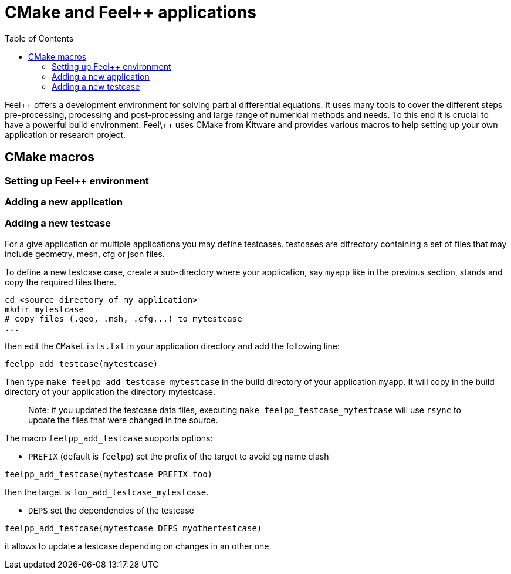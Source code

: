 = CMake and Feel++ applications
:toc:
:toc-placement: macro
:toclevels: 2

toc::[]

Feel\++ offers a development environment for solving partial differential equations. It uses many tools to cover the different steps  pre-processing, processing and post-processing and large range of numerical methods and needs. To this end it is crucial to have a powerful build environment. Feel\++ uses CMake from Kitware and provides various macros to help setting up your own application or research project.

== CMake macros

=== Setting up Feel++ environment

=== Adding a new application

=== Adding a new testcase

For a give application or multiple applications you may define testcases. testcases are difrectory containing a set of files that may include geometry, mesh, cfg or json files.

To define a new testcase case, create a sub-directory where your application, say `myapp` like in the previous section, stands and copy the required files there.

```sh
cd <source directory of my application>
mkdir mytestcase
# copy files (.geo, .msh, .cfg...) to mytestcase
...
```
then edit the `CMakeLists.txt` in your application directory and add the following line:

```cmake
feelpp_add_testcase(mytestcase)
```

Then type `make feelpp_add_testcase_mytestcase` in the build directory of your application `myapp`. It will copy in the build directory of your application the directory mytestcase. 

> Note: if you updated the testcase data files, executing `make feelpp_testcase_mytestcase` will use `rsync` to update the files that were changed in the source.

The macro `feelpp_add_testcase` supports options:

* `PREFIX` (default is `feelpp`) set the prefix of the target to avoid eg name clash
```cmake
feelpp_add_testcase(mytestcase PREFIX foo)
```
then the target is `foo_add_testcase_mytestcase`. 

* `DEPS` set the dependencies of the testcase
```cmake
feelpp_add_testcase(mytestcase DEPS myothertestcase)
```
it allows to update a testcase depending on changes in an other one. 


